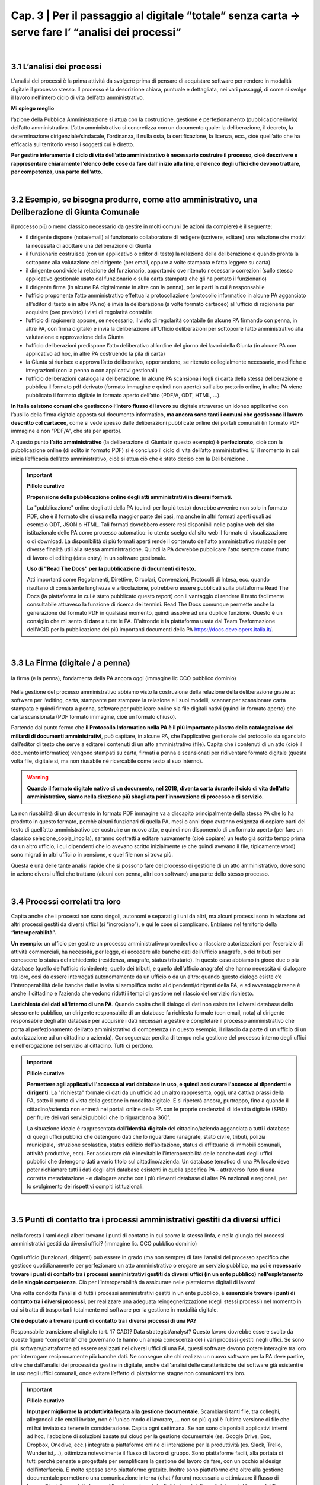 ==================================================
Cap. 3 | Per il passaggio al digitale “totale“ senza carta → serve fare l’ “analisi dei processi”
==================================================

.. raw:: html
   :file: video_cap_3.html

|

3.1 L’analisi dei processi
^^^^^^^^^^^^^^^^^^^^^^^^^^^^^^^^^^^^^^^^^^^^^^^^^^^^^^^^^^^^^^^^^^^^
L’analisi dei processi è la prima attività da svolgere prima di pensare di acquistare software per rendere in modalità digitale il processo stesso. Il processo è la descrizione chiara, puntuale e dettagliata, nei vari passaggi, di come si svolge il lavoro nell'intero ciclo di vita dell’atto amministrativo.

**Mi spiego meglio**

l’azione della Pubblica Amministrazione si attua con la costruzione, gestione e perfezionamento (pubblicazione/invio) dell’atto amministrativo. L’atto amministrativo si concretizza con un documento quale: la deliberazione, il decreto, la determinazione dirigenziale/sindacale, l’ordinanza, il nulla osta, la certificazione, la licenza, ecc., cioè quell’atto che ha efficacia sul territorio verso i soggetti cui è diretto.
  
**Per gestire interamente il ciclo di vita dell’atto amministrativo è necessario costruire il processo, cioè descrivere e rappresentare chiaramente l’elenco delle cose da fare dall'inizio alla fine, e l’elenco degli uffici che devono trattare, per competenza, una parte dell’atto.**

|

3.2 Esempio, se bisogna produrre, come atto amministrativo, una Deliberazione di Giunta Comunale
^^^^^^^^^^^^^^^^^^^^^^^^^^^^^^^^^^^^^^^
il processo più o meno classico necessario da gestire in molti comuni (le azioni da compiere) è il seguente:

- il dirigente dispone (nota/email) al funzionario collaboratore di redigere (scrivere, editare) una relazione che motivi la necessità di adottare una deliberazione di Giunta
- il funzionario costruisce (con un applicativo o editor di testo) la relazione della deliberazione e quando pronta la sottopone alla valutazione del dirigente (per email, oppure a volte stampata e fatta leggere su carta)
- il dirigente condivide la relazione del funzionario, apportando ove ritenuto necessario correzioni (sullo stesso applicativo gestionale usato dal funzionario o sulla carta stampata che gli ha portato il funzionario)
- il dirigente firma (in alcune PA digitalmente in altre con la penna), per le parti in cui è responsabile
- l’ufficio proponente l’atto amministrativo effettua la protocollazione (protocollo informatico in alcune PA agganciato all’editor di testo e in altre PA no) e invia la deliberazione (a volte formato cartaceo) all'ufficio di ragioneria per acquisire (ove previsto) i visti di regolarità contabile
- l’ufficio di ragioneria appone, se necessario, il visto di regolarità contabile (in alcune PA firmando con penna, in altre PA, con firma digitale) e invia la deliberazione all'Ufficio deliberazioni per sottoporre l’atto amministrativo alla valutazione e approvazione della Giunta 
- l’ufficio deliberazioni predispone l’atto deliberativo all’ordine del giorno dei lavori della Giunta (in alcune PA con applicativo ad hoc, in altre PA costruendo la pila di carta)
- la Giunta si riunisce e approva l’atto deliberativo, apportandone, se ritenuto collegialmente necessario, modifiche e integrazioni (con la penna o con applicativi gestionali)
- l’ufficio deliberazioni cataloga la deliberazione. In alcune PA scansiona i fogli di carta della stessa deliberazione e pubblica il formato pdf derivato (formato immagine e quindi non aperto) sull'albo pretorio online, in altre PA viene pubblicato il formato digitale in formato aperto dell’atto (PDF/A, ODT, HTML, …).

**In Italia esistono comuni che gestiscono l’intero flusso di lavoro** su digitale attraverso un idoneo applicativo con l’ausilio della firma digitale apposta sul documento informatico, **ma ancora sono tanti i comuni che gestiscono il lavoro descritto col cartaceo**, come si vede spesso dalle deliberazioni pubblicate online dei portali comunali (in formato PDF immagine e non “PDF/A”,  che sta per aperto).

A questo punto **l’atto amministrativo** (la deliberazione di Giunta in questo esempio) **è perfezionato**, cioè con la pubblicazione online (di solito in formato PDF) si è concluso il ciclo di vita dell’atto amministrativo. E’ il momento in cui inizia l’efficacia dell’atto amministrativo, cioè si attua ciò che è stato deciso con la Deliberazione .

.. important:: 
   **Pillole curative**
   
   **Propensione della pubblicazione online degli atti amministrativi in diversi formati.**
   
   La "pubblicazione" online degli atti della PA (quindi per lo più testo) dovrebbe avvenire non solo in formato PDF, che è il formato che si usa nella maggior parte dei casi, ma anche in altri formati aperti quali ad esempio ODT, JSON o HTML. Tali formati dovrebbero  essere resi disponibili nelle pagine web del sito istituzionale delle PA come processo automatico: io utente scelgo dal sito web il    formato di visualizzazione o di download. La disponibilità di più formati aperti rende il contenuto dell'atto amministrativo riusabile per diverse finalità utili alla stessa amministrazione. Quindi la PA dovrebbe pubblicare l'atto sempre come frutto di lavoro di editing (data entry) in un software gestionale.
   
   **Uso di "Read The Docs" per la pubblicazione di documenti di testo.**
   
   Atti importanti come Regolamenti, Direttive, Circolari, Convenzioni, Protocolli di Intesa, ecc. quando risultano di consistente lunghezza e articolazione, potrebbero essere pubblicati sulla piattaforma Read The Docs (la piattaforma in cui è stato pubblicato questo report) con il vantaggio di rendere il testo facilmente consultabile attraveso la funzione di ricerca dei termini. Read The Docs comunque permette anche la generazione del formato PDF in qualsiasi momento, quindi assolve ad una duplice funzione. Questo è un consiglio che mi sento di dare a tutte le PA. D'altronde è la piattaforma usata dal Team Tasformazione dell'AGID per la pubblicazione dei più importanti documenti della PA https://docs.developers.italia.it/. 

|

3.3 La Firma (digitale / a penna)
^^^^^^^^^^^^^^^^^^^^^^^^^^^^^^^^

.. figure:: imgrel/firma_digitale.png
   :alt: firma digitale analogica
   :align: center
   
   la firma (e la penna), fondamenta della PA ancora oggi (immagine lic CCO pubblico dominio)

Nella gestione del processo amministrativo abbiamo visto la costruzione della relazione della deliberazione grazie a: software per l’editing, carta, stampante per stampare la relazione e i suoi modelli, scanner per scansionare carta stampata e quindi firmata a penna, software per pubblicare online sia file digitali nativi (quindi in formato aperto) che carta scansionata (PDF formato immagine, cioè un formato chiuso).

Partendo dal punto fermo che **il Protocollo Informatico nella PA è il più importante pilastro della catalogazione dei miliardi di documenti amministrativi**, può capitare, in alcune PA, che l’applicativo gestionale del protocollo sia sganciato dall’editor di testo che serve a editare i contenuti di un atto amministrativo (file). Capita che i contenuti di un atto (cioè il documento informatico) vengono stampati su carta, firmati a penna e scansionati per ridiventare formato digitale (questa volta file, digitale si, ma non riusabile nè ricercabile come testo al suo interno).

.. WARNING::
   **Quando il formato digitale nativo di un documento, nel 2018, diventa carta durante il ciclo di vita dell’atto amministrativo, siamo nella direzione più sbagliata per l’innovazione di processo e di servizio.**

La non riusabilità di un documento in formato PDF immagine va a discapito principalmente della stessa PA che lo ha prodotto in questo formato, perchè alcuni funzionari di quella PA, mesi o anni dopo avranno esigenza di copiare parti del testo di quell’atto amministrativo per costruire un nuovo atto, e quindi non disponendo di un formato aperto (per fare un classico selezione_copia_incolla), saranno costretti a editare nuovamente (cioè copiare) un testo già scritto tempo prima da un altro ufficio, i cui dipendenti che lo avevano scritto inizialmente (e che quindi avevano il file, tipicamente word) sono migrati in altri uffici o in pensione, e quel file non si trova più.

Questa è una delle tante analisi rapide che si possono fare del processo di gestione di un atto amministrativo, dove sono in azione diversi uffici che trattano (alcuni con penna, altri con software) una parte dello stesso processo.

|

3.4 Processi correlati tra loro
^^^^^^^^^^^^^^^^^^^^^^^^^^^^^^

Capita anche che i processi non sono singoli, autonomi e separati gli uni da altri, ma alcuni processi sono in relazione ad altri processi gestiti da diversi uffici (si “incrociano”), e qui le cose si complicano. 
Entriamo nel territorio della **“interoperabilità”.**

**Un esempio**: 
un ufficio per gestire un processo amministrativo propedeutico a rilasciare autorizzazioni per l’esercizio di attività commerciali, ha necessità, per legge, di accedere alle banche dati dell’ufficio anagrafe, o dei tributi per conoscere lo status del richiedente (residenza, anagrafe, status tributario). In questo caso abbiamo in gioco due o più database (quello dell’ufficio richiedente, quello dei tributi, e quello dell’ufficio anagrafe) che hanno necessità di dialogare tra loro, così da essere interrogati autonomamente da un ufficio o da un altro: quando questo dialogo esiste c’è l’interoperabilità delle banche dati e la vita si semplifica molto ai dipendenti/dirigenti della PA, e ad avvantaggiarsene è anche il cittadino e l’azienda che vedono ridotti i tempi di gestione nel rilascio del servizio richiesto.

**La richiesta dei dati all'interno di una PA**.  
Quando capita che il dialogo di dati non esiste tra i diversi database dello stesso ente pubblico, un dirigente responsabile di un database fa richiesta formale (con email, nota) al dirigente responsabile degli altri database per acquisire i dati necessari a gestire e completare il processo amministrativo che porta al perfezionamento dell’atto amministrativo di competenza (in questo esempio, il rilascio da parte di un ufficio di un autorizzazione ad un cittadino o azienda). Conseguenza: perdita di tempo nella gestione del processo interno degli uffici e nell'erogazione del servizio al cittadino. Tutti ci perdono.

.. important:: 
   **Pillole curative**
   
   **Permettere agli applicativi l'accesso ai vari database in uso, e quindi assicurare l'accesso ai dipendenti e dirigenti**.
   La "richiesta" formale di dati da un ufficio ad un altro rappresenta, oggi, una cattiva prassi della PA, sotto il punto di vista della gestione in modalità digitale. E si ripeterà ancora, purtroppo, fino a quando il cittadino/azienda non entrerà nei portali online della PA con le proprie credenziali di identità digitale (SPID) per fruire dei vari servizi pubblici che lo riguardano a 360°. 
   
   La situazione ideale è rappresentata dall'**identità digitale** del cittadino/azienda agganciata a tutti i database di quegli uffici  pubblici che detengono dati che lo riguardano (anagrafe, stato civile, tributi, polizia municipale, istruzione scolastica, status    edilizio dell’abitazione, status di affittuario di immobili comunali, attività produttive, ecc). Per assicurare ciò è inevitabile l'interoperabilità delle banche dati degli uffici pubblici che detengono dati a vario titolo sul cittadino/azienda. Un database tematico di una PA locale deve poter richiamare tutti i dati degli altri database esistenti in quella specifica PA - attraverso l'uso di una corretta metadatazione - e dialogare anche con i più rilevanti database di altre PA nazionali e regionali, per lo svolgimento dei rispettivi compiti istituzionali. 
   
|   
   
3.5 Punti di contatto tra i processi amministrativi gestiti da diversi uffici
^^^^^^^^^^^^^^^^^^^^^^^^^^^^^^

.. figure:: imgrel/rami_intrecciati.png
   :alt: rami intrecciati
   :align: center

   nella foresta i rami degli alberi trovano i punti di contatto in cui scorre la stessa linfa, 
   e nella giungla dei processi amministrativi gestiti da diversi uffici? (immagine lic. CCO pubblico dominio)
   
Ogni ufficio (funzionari, dirigenti) può essere in grado (ma non sempre) di fare l’analisi del processo specifico che gestisce quotidianamente per perfezionare un atto amministrativo o erogare un servizio pubblico, ma poi è **necessario trovare i punti di contatto tra i processi amministrativi gestiti da diversi uffici (in un ente pubblico) nell'espletamento delle singole competenze**. Ciò per l’interoperabilità da assicurare nelle piattaforme digitali di lavoro!   

Una volta condotta l’analisi di tutti i processi amministrativi gestiti in un ente pubblico, è **essenziale trovare i punti di contatto tra i diversi processi**, per realizzare una adeguata reingegnerizzazione (degli stessi processi) nel momento in cui si tratta di trasportarli totalmente nei software per la gestione in modalità digitale.

**Chi è deputato a trovare i punti di contatto tra i diversi processi di una PA?**

Responsabile transizione al digitale (art. 17 CAD)? Data strategist/analyst? Questo lavoro dovrebbe essere svolto da queste figure “competenti” che governano (e hanno un ampia conoscenza de) i vari processi gestiti negli uffici. Se sono più software/piattaforme ad essere realizzati nei diversi uffici di una PA, questi software devono potere interagire tra loro per interrogare reciprocamente più banche dati. Ne consegue che chi realizza un nuovo software per la PA deve partire, oltre che dall'analisi dei processi da gestire in digitale, anche dall'analisi delle caratteristiche dei software già esistenti e in uso negli uffici comunali, onde evitare l’effetto di piattaforme stagne non comunicanti tra loro.

.. important:: 
   **Pillole curative**
   
   **Input per migliorare la produttività legata alla gestione documentale**. 
   Scambiarsi tanti file, tra colleghi, allegandoli alle email inviate, non è l'unico modo di lavorare, … non so più qual è l’ultima
   versione di file che mi hai inviato da tenere in considerazione. Capita ogni settimana. 
   Se non sono disponibili applicativi interni ad hoc, l'adozione di soluzioni basate sul cloud per la gestione documentale (es. Google 
   Drive, Box, Dropbox, Onedive, ecc.) integrate a piattaforme online di interazione per la produttività (es. Slack, Trello, 
   Wunderlist,...), ottimizza notevolmente il flusso di lavoro di gruppo. Sono piattaforme facili, alla portata di tutti perchè pensate
   e progettate per semplificare la gestione del lavoro da fare, con un occhio al design dell’interfaccia. E molto spesso sono
   piattaforme gratuite. Inoltre sono piattaforme che oltre alla gestione documentale permettono una comunicazione interna (chat / 
   forum) necessaria a ottimizzare il flusso di lavoro. Slack è una piattaforma, utilizzata con buoni risultati in termini di 
   condivisione del lavoro, dal Team Trasformazione Digitale dell'AgID insieme ad alcune PA.
   
|   
   
3.6 Oltre all'analisi, revisionare l’intero processo nel passaggio al digitale “totale”
^^^^^^^^^^^^^^^^^^^^^^^^^^^^^^

.. figure:: imgrel/revisione.gif
   :alt: revisione
   :align: center
   
   immagine di esempio: rivedere l’efficacia del flusso di tutte le attività condotte in un processo (immagine da 
   https://imgur.com/gallery/uWVcj)

Nel momento in cui una PA decide di adottare un applicativo per gestire digitalmente tutte le fasi di lavoro, prima svolte con l’ausilio della “carta”, è necessario anche rivedere l’efficacia del flusso di tutte le attività condotte. Ciò per eliminare frequenti ridondanze tipicamente presenti soltanto per una questione dell’ **”abbiamo fatto sempre così”**.

.. figure:: imgrel/abbiamofattocosi.png
   :alt: abbiamofattocosi
   :align: center
   
   abbiamo fatto sempre così e ora dobbiamo cambiare? (immagine Phèdre, Musée Fabre lic. CCO pubblico dominio)
   

**“Abbiamo fatto sempre così”**

è un vero e proprio paradigma di metodologia lavorativa imperante in molti uffici pubblici, e comporta un rallentamento dei tempi di gestione del processo (e di erogazione del servizio pubblico) rispetto al “potremmo fare diversamente”. 

L’interpretazione di una norma vigente da luogo all’individuazione di una metodologia di lavoro nella gestione di un processo all'interno degli uffici pubblici. Una volta adottata quella metodologia si usa per decenni, da una sicurezza psicologica al responsabile di un procedimento amministrativo e alle figure preposte alla gestione del processo, dirigente incluso.

Le norme sicuramente devono essere rispettate, ma oggi è inevitabile per una PA **mettere al centro il servizio pubblico da rendere al cittadino e non, come spesso avviene, la propria complessa autoreferenzialità procedurale ed organizzativa** (ancora oggi molto “kafkiana”).

.. figure:: imgrel/via_breve.png
   :alt: via breve
   :align: center
   
   `immagine ripresa da un post di Diego Piacentini <https://medium.com/team-per-la-trasformazione-digitale/nuovo-sistema-operativo-paese-competenze-tecnologiche-programmi-be0d71b3f84b>`_
   
**Nella digitalizzazione trova la via più breve**

In questa ottica, quando si procede alla digitalizzazione dei processi di un ufficio pubblico, è necessario, nell'analisi, rivedere il ciclo di vita dei processi per ridurre, dove e se possibile, al minimo i passaggi (da ufficio a ufficio) e le ridondanze generate dal sovrapporsi di norme del passato o da consuetudini procedurali locali.

Si parla di **reingegnerizzazione dei processi** e comporta prima di tutto elasticità mentale (per dirigenti innanzitutto) per vincere quell'ansia psicologica dell’ “abbiamo fatto sempre così”. E’ un fatto culturale prima che amministrativo e procedurale.

**Tempi più brevi col digitale** 

Sicuramente se oggi per ottenere un nulla osta o una licenza o una certificazione passano X giorni con processi misti digitale-cartaceo, domani con processi adeguatamente reingegnerizzati e totalmente trattati in digitale, dovranno passare X diviso 2 oppure X diviso 3 giorni, assicurando sempre il rispetto delle leggi nella gestione del processo da parte dell’ufficio. Se il nuovo applicativo gestionale è stato adottato dall'ufficio ma i giorni rimangono sempre X, allora o non è stata fatta un attenta analisi dei processi oppure non si è effettuata alcuna reingegnerizzazione del processo stesso, o tutte e due le cose insieme ed altro ancora.

|

3.7 L'analisi dei processi come obiettivi nel Piano della Performance delle PA
^^^^^^^^^^^^^^^^^^^^^^^^^^^^^^^^^^^^^^^
Per attuare i contenuti del Codice dell'Amministrazione Digitale pienamente, e quindi attuare il passaggio alla modalità digitale    totale della PA, è consigliabile (se non inevitabile) inserire l'attività di "analisi dei singoli processi amministrativi" nel Piano della Performance. 

Il 'Report della Commissione Parlamentare di inchiesta sul livello di digitalizzazione della PA' mette in risalto la criticità della mancata inclusione dei contenuti del CAD nel Piano di Performance, al `Cap. 4, paragrafo 4.1.1 <https://relazione-commissione-digitale.readthedocs.io/it/latest/CapitoloQuattro.html?highlight=performance>`_ (*"Altre disposizioni disattese sono quelle relative ai piani delle performance, che di solito non prevedono indicatori riferiti alla trasformazione digitale, non contengono obiettivi precisi e definiti riguardo alle azioni da intraprendere e non tengono conto del grado di digitalizzazione raggiunta nella valutazione delle responsabilità del dirigente"* e sempre nel paragrafo 4.1.1 *"L’inadeguata presenza di competenze ICT, l’assenza di piani di performance e la mancanza di indicatori di obiettivo in linea con il CAD, si traducono nell’incapacità delle amministrazioni di trasformare le proprie organizzazioni interne in senso innovativo."*). 

.. important:: 
   **Pillole curative**
   
   **L'analisi dei processi come obiettivi nel Piano della Performance delle PA.**
   
   Non è una novità, lo prevede il `CAD all'art.12 <http://cad.readthedocs.io/it/v2017-12-13/_rst/capo1_sezione3_art12.html?highlight=performance>`_ (*..... e le amministrazioni pubbliche nella redazione del piano di performance di cui all’articolo 10 del decreto legislativo 27 ottobre 2009, n. 150, dettano disposizioni per l’attuazione delle disposizioni del presente Codice*). 
    
   Nella PA tutto funziona (cioè c'è efficienza) se un attività è strettamente legata direttamente alla corresponsione di uno stipendio. Un anno di questo obiettivo (contenuti del CAD nel Piano di Performance) potrebbe produrre abbondanti analisi dei processi per passare alla successiva fase di reingegnerizzazione degli stessi processi, e necessaria all'adozione di applicativi gestionali per il passaggio alla modalità digitale. La PA che inserirà i contenuti del CAD dentro il Piano della Performance già a partire dal 2018, non solo starà rispettando una norma importante di settore, ma, cosa più importante e utile, avrà maggiori possibilità di realizzare concretamente nel breve-medio periodo un cambiamento in termini di transizione alla modalità digitale sia per la gestione dei processi interni che per l'erogazione di servizi pubblici digitali alla collettività. Sarebbe interessante monitorare questa azione delle PA a livello nazionale ed auspicabile che la Commissione parlamentare di inchiesta sul livello di digitalizzazione della PA insieme ad AGID lo faccia, per il bene dell'intera PA italiana.   

+----------------------------------------------------------------------------------------------------------------------------------+
| **Un semplice schema per la strutturazione degli obiettivi nel Piano Performance delle PA utile ad attuare i contenuti del CAD** |
+----------------------------------------------------------------------------------------------------------------------------------+

Articolo CAD
   indicazione del numero dell'articolo del CAD

Comma CAD 
   indicazione del numero del comma relativo all'articolo del CAD

Prescrizione CAD
   descrizione di cosa prescrive il CAD in quel comma dell'articolo

Azione svolta
   descrizione dell'azione già svolta dalla PA in relazione alla prescrizione del CAD (es. avere aderito alla Convenzione con AGID per attivare SPID nel portale istituzionale)

Obiettivo da raggiungere per attuare la prescrizione del CAD
   descrizione dell'obiettivo da raggiungere per ottemperare alla prescrizione del CAD (es.: applicare le regole tecniche per attivare SPID, a seguito della sigla della convenzione con AGID)

Azione da svolgere per raggiungere l'obiettivo
   descrizione dell'azione specifica da porre in essere per raggiungere l'obiettivo (dare disposizioni al Settore servizi informativi, o eventualmente a Società informatica esterna, al fine di applicare le regole tecniche per l'attivazione di SPID nel portale istituzionale)

Obiettivo temporale
   indicazione dei mesi necessari per realizzare l'azione utile a raggiungere l'obiettivo e ottemperare alle prescrizioni specifiche del CAD

Responsabili per la realizzazione dell’azione
  individuazione del dirigente responsabile dell'azione (es. Mario Rossi, dirigente dei sistemi informativi del Comune di Vattelapesca, email e tel)

|   

**Bisogna attuare questa trasformazione nella gestione del processo dentro la PA**

.. figure:: imgrel/tuttoonline.png
   :alt: tutto online
   :align: center
   
   il cambiamento da apportare deve comportare inevitabilmente una riduzione dei tempi, e l’eliminazione totale della carta (immagine di Ciro Spataro lic. CC BY SA)
   
e cominciare a pensare in termini di piattaforme che: 

1. **assicurano principalmente servizi online** (servizi web, e non siti web) 
2. **pubblicano dati in formato aperto**, per attuare il paradigma dell’OpenGovernment, sfruttando le tecnologie digitali disponibili

.. figure:: imgrel/webopengovernment.png
   :alt: web open goverment
   :align: center
   
   slide della `presentazione di Gabriele Francescotto di OpenContent <https://medium.com/r/?url=https%3A%2F%2Fdrive.google.com%2Ffile%2Fd%2F0B9q5qob_W3NiSVlFRTdEMFNwSmJjekR5aUJBYmgwMGFKbW13%2Fview>`_  per l’Associazione dei Comuni Trentini ad un webinar di ForumPA
   
**Indicatori per monitorare il livello di cambiamento**

Nel momento in cui si adottano soluzioni tecnologiche per gestire processi nella PA, è essenziale (!) fissare un risultato atteso in termini di giorni in meno (indicatore di performance) per fare la stessa cosa che prima si faceva con un processo con carta misto a digitale. Fissare questo obiettivo è essenziale per verificare (e misurare) di aver portato una reale innovazione nella PA. Altrimenti si sono solo spesi ulteriori soldi pubblici senza generare alcun vantaggio né per l’ufficio pubblico né per la collettività.   
   
|
